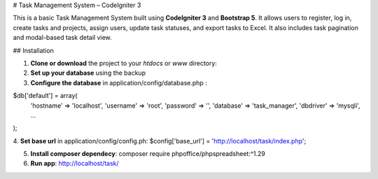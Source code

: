 # Task Management System – CodeIgniter 3

This is a basic Task Management System built using **CodeIgniter 3** and **Bootstrap 5**. It allows users to register, log in, create tasks and projects, assign users, update task statuses, and export tasks to Excel. It also includes task pagination and modal-based task detail view.

## Installation

1. **Clone or download** the project to your `htdocs` or `www` directory:

2. **Set up your database** using the backup 

3. **Configure the database** in application/config/database.php :

$db['default'] = array(
    'hostname' => 'localhost',
    'username' => 'root',
    'password' => '',
    'database' => 'task_manager',
    'dbdriver' => 'mysqli',
    ...
);

4. **Set base url** in application/config/config.ph:
$config['base_url'] = 'http://localhost/task/index.php';

5. **Install composer dependecy**: composer require phpoffice/phpspreadsheet:^1.29

6. **Run app**: http://localhost/task/
